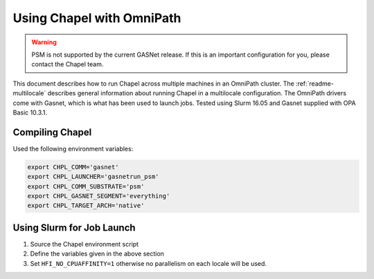 .. _readme-omnipath:

==========================
Using Chapel with OmniPath
==========================

.. warning::
    PSM is not supported by the current GASNet release. If this is an important
    configuration for you, please contact the Chapel team.

This document describes how to run Chapel across multiple machines in an
OmniPath cluster. The :ref:`readme-multilocale` describes general information
about running Chapel in a multilocale configuration. The OmniPath drivers come
with Gasnet, which is what has been used to launch jobs. Tested using Slurm
16.05 and Gasnet supplied with OPA Basic 10.3.1.

Compiling Chapel
++++++++++++++++

Used the following environment variables:

.. code-block:: bash

    export CHPL_COMM='gasnet'
    export CHPL_LAUNCHER='gasnetrun_psm'
    export CHPL_COMM_SUBSTRATE='psm'
    export CHPL_GASNET_SEGMENT='everything'
    export CHPL_TARGET_ARCH='native'

Using Slurm for Job Launch
++++++++++++++++++++++++++

1. Source the Chapel environment script

2. Define the variables given in the above section

3. Set ``HFI_NO_CPUAFFINITY=1`` otherwise no parallelism on each locale will be
   used.
